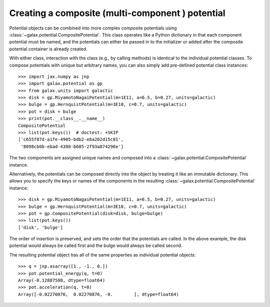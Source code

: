 .. _galax-compositepotential:

*************************************************
Creating a composite (multi-component ) potential
*************************************************

Potential objects can be combined into more complex *composite* potentials using
:class:`~galax.potential.CompositePotential`. This class operates like a
Python dictionary in that each component potential must be named, and the
potentials can either be passed in to the initializer or added after the
composite potential container is already created.

With either class, interaction with the class (e.g., by calling methods) is
identical to the individual potential classes. To compose potentials with unique
but arbitrary names, you can also simply add pre-defined potential class
instances::

    >>> import jax.numpy as jnp
    >>> import galax.potential as gp
    >>> from galax.units import galactic
    >>> disk = gp.MiyamotoNagaiPotential(m=1E11, a=6.5, b=0.27, units=galactic)
    >>> bulge = gp.HernquistPotential(m=3E10, c=0.7, units=galactic)
    >>> pot = disk + bulge
    >>> print(pot.__class__.__name__)
    CompositePotential
    >>> list(pot.keys())  # doctest: +SKIP
    ['c655f07d-a1fe-4905-bdb2-e8a202d15c81',
     '8098cb0b-ebad-4388-b685-2f93a874296e']

The two components are assigned unique names and composed into a
:class:`~galax.potential.CompositePotential` instance.

Alternatively, the potentials can be composed directly into the object by
treating it like an immutable dictionary. This allows you to specify the keys or
names of the components in the resulting
:class:`~galax.potential.CompositePotential` instance::

    >>> disk = gp.MiyamotoNagaiPotential(m=1E11, a=6.5, b=0.27, units=galactic)
    >>> bulge = gp.HernquistPotential(m=3E10, c=0.7, units=galactic)
    >>> pot = gp.CompositePotential(disk=disk, bulge=bulge)
    >>> list(pot.keys())
    ['disk', 'bulge']

The order of insertion is preserved, and sets the order that the potentials are
called. In the above example, the disk potential would always be called first
and the bulge would always be called second.

The resulting potential object has all of the same properties as individual
potential objects::

    >>> q = jnp.asarray([1., -1., 0.])
    >>> pot.potential_energy(q, t=0)
    Array(-0.12887588, dtype=float64)
    >>> pot.acceleration(q, t=0)
    Array([-0.02270876,  0.02270876, -0.        ], dtype=float64)

..    >>> grid = jnp.linspace(-3., 3., 100)
..    >>> fig = pot.plot_contours(grid=(grid, 0, grid))

.. plot::
    :align: center
    :width: 60%

    import jax.numpy as jnp
    import gala.dynamics as gd
    import galax.potential as gp
    from galax.units import galactic

    disk = gp.MiyamotoNagaiPotential(m=1E11, a=6.5, b=0.27, units=galactic)
    bulge = gp.HernquistPotential(m=3E10, c=0.7, units=galactic)
    pot = gp.CompositePotential(disk=disk, bulge=bulge)

    grid = jnp.linspace(-3.,3.,100)
    fig = pot.plot_contours(grid=(grid,0,grid))
